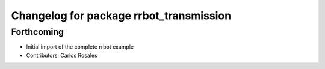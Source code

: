 ^^^^^^^^^^^^^^^^^^^^^^^^^^^^^^^^^^^^^^^^
Changelog for package rrbot_transmission
^^^^^^^^^^^^^^^^^^^^^^^^^^^^^^^^^^^^^^^^

Forthcoming
-----------
* Initial import of the complete rrbot example
* Contributors: Carlos Rosales

